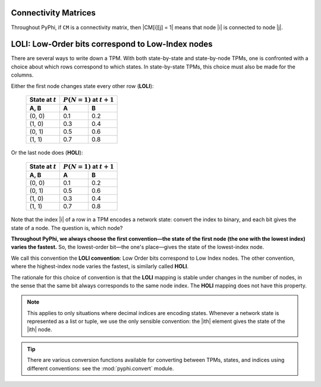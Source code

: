 .. _conventions:

Connectivity Matrices
~~~~~~~~~~~~~~~~~~~~~

Throughout PyPhi, if ``CM`` is a connectivity matrix, then |CM[i][j] = 1| means
that node |i| is connected to node |j|.


.. _loli-convention:

LOLI: Low-Order bits correspond to Low-Index nodes
~~~~~~~~~~~~~~~~~~~~~~~~~~~~~~~~~~~~~~~~~~~~~~~~~~

There are several ways to write down a TPM. With both state-by-state and
state-by-node TPMs, one is confronted with a choice about which rows correspond
to which states. In state-by-state TPMs, this choice must also be made for the
columns.

Either the first node changes state every other row (**LOLI**):

    +--------------------+---------------------------------+
    | State at :math:`t` | :math:`P(N = 1)` at :math:`t+1` |
    +--------------------+-----+---------------------------+
    | A, B               |  A  |  B                        |
    +====================+=====+===========================+
    | (0, 0)             | 0.1 | 0.2                       |
    +--------------------+-----+---------------------------+
    | (1, 0)             | 0.3 | 0.4                       |
    +--------------------+-----+---------------------------+
    | (0, 1)             | 0.5 | 0.6                       |
    +--------------------+-----+---------------------------+
    | (1, 1)             | 0.7 | 0.8                       |
    +--------------------+-----+---------------------------+

Or the last node does (**HOLI**):

    +--------------------+---------------------------------+
    | State at :math:`t` | :math:`P(N = 1)` at :math:`t+1` |
    +--------------------+-----+---------------------------+
    | A, B               |  A  |  B                        |
    +====================+=====+===========================+
    | (0, 0)             | 0.1 | 0.2                       |
    +--------------------+-----+---------------------------+
    | (0, 1)             | 0.5 | 0.6                       |
    +--------------------+-----+---------------------------+
    | (1, 0)             | 0.3 | 0.4                       |
    +--------------------+-----+---------------------------+
    | (1, 1)             | 0.7 | 0.8                       |
    +--------------------+-----+---------------------------+

Note that the index |i| of a row in a TPM encodes a network state: convert the
index to binary, and each bit gives the state of a node. The question is, which
node?

**Throughout PyPhi, we always choose the first convention—the state of the
first node (the one with the lowest index) varies the fastest.** So, the
lowest-order bit—the one's place—gives the state of the lowest-index node.

We call this convention the **LOLI convention**: Low Order bits correspond to
Low Index nodes. The other convention, where the highest-index node varies the
fastest, is similarly called **HOLI**.

The rationale for this choice of convention is that the **LOLI** mapping is
stable under changes in the number of nodes, in the sense that the same bit
always corresponds to the same node index. The **HOLI** mapping does not have
this property.

.. note::
    This applies to only situations where decimal indices are encoding states.
    Whenever a network state is represented as a list or tuple, we use the only
    sensible convention: the |ith| element gives the state of the |ith| node.

.. tip::
    There are various conversion functions available for converting between
    TPMs, states, and indices using different conventions: see the
    :mod:`pyphi.convert` module.
